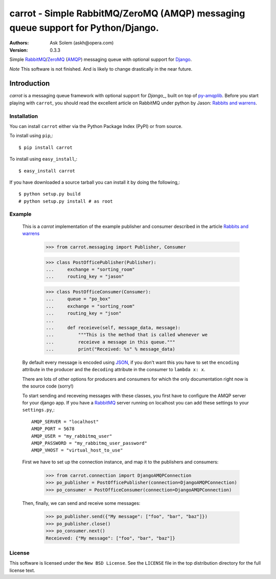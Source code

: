 ==================================================================================
carrot - Simple RabbitMQ/ZeroMQ (AMQP) messaging queue support for Python/Django.
==================================================================================

:Authors:
    Ask Solem (askh@opera.com)
:Version: 0.3.3

Simple `RabbitMQ`_/`ZeroMQ`_ (`AMQP`_) messaging queue with optional support
for `Django`_.

*Note* This software is not finished. And is likely to change drastically
in the near future.

.. _`RabbitMQ`: http://www.rabbitmq.com/
.. _`ZeroMQ`: http://www.zeromq.org/
.. _`AMQP`: http://amqp.org
.. _`Django`: http://www.djangoproject.com/

Introduction
------------

`carrot` is a messaging queue framework with optional support for `Django_`, built on top of
`py-amqplib`_. Before you start playing with ``carrot``, you should
read the excellent article on RabbitMQ under python by Jason: `Rabbits and
warrens`_.

.. _`Rabbits and warrens`: http://blogs.digitar.com/jjww/2009/01/rabbits-and-warrens/
.. _`py-amqplib`: http://barryp.org/software/py-amqplib/

Installation
=============

You can install ``carrot`` either via the Python Package Index (PyPI)
or from source.

To install using ``pip``,::

    $ pip install carrot

To install using ``easy_install``,::

    $ easy_install carrot

If you have downloaded a source tarball you can install it
by doing the following,::

    $ python setup.py build
    # python setup.py install # as root

Example
=======

    This is a `carrot` implementation of the example publisher and
    consumer described in the article `Rabbits and warrens`_

        >>> from carrot.messaging import Publisher, Consumer

        >>> class PostOfficePublisher(Publisher):
        ...     exchange = "sorting_room"
        ...     routing_key = "jason"
        
        >>> class PostOfficeConsumer(Consumer):
        ...     queue = "po_box"
        ...     exchange = "sorting_room"
        ...     routing_key = "json"
        ...
        ...     def receieve(self, message_data, message):
        ...         """This is the method that is called whenever we
        ...         receieve a message in this queue."""
        ...         print("Received: %s" % message_data)

    By default every message is encoded using `JSON`_, if you don't want
    this you have to set the ``encoding`` attribute in the producer and
    the ``decoding`` attribute in the consumer to ``lambda x: x``.

    There are lots of other options for producers and consumers for which
    the only documentation right now is the source code (sorry!)

    To start sending and receveing messages with these classes, you first
    have to configure the AMQP server for your django app. If you have a
    `RabbitMQ`_ server running on localhost you can add these settings 
    to your ``settings.py``,::

        AMQP_SERVER = "localhost"
        AMQP_PORT = 5678
        AMQP_USER = "my_rabbitmq_user"
        AMQP_PASSWORD = "my_rabbitmq_user_password"
        AMQP_VHOST = "virtual_host_to_use"

    First we have to set up the connection instance, and map it to the
    publishers and consumers:

        >>> from carrot.connection import DjangoAMQPConnection
        >>> po_publisher = PostOfficePublisher(connection=DjangoAMQPConnection)
        >>> po_consumer = PostOfficeConsumer(connection=DjangoAMQPConnection)


    Then, finally, we can send and receive some messages:

        >>> po_publisher.send({"My message": ["foo", "bar", "baz"]})
        >>> po_publisher.close()
        >>> po_consumer.next()
        Receieved: {"My message": ["foo", "bar", "baz"]}
        

.. _`JSON`: http://www.json.org/

License
=======

This software is licensed under the ``New BSD License``. See the ``LICENSE``
file in the top distribution directory for the full license text.

.. # vim: syntax=rst expandtab tabstop=4 shiftwidth=4 shiftround
